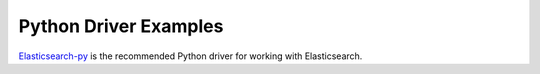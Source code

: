 Python Driver Examples
======================
`Elasticsearch-py <https://elasticsearch-py.readthedocs.org/en/master/>`_ is the recommended Python driver for working with Elasticsearch.
